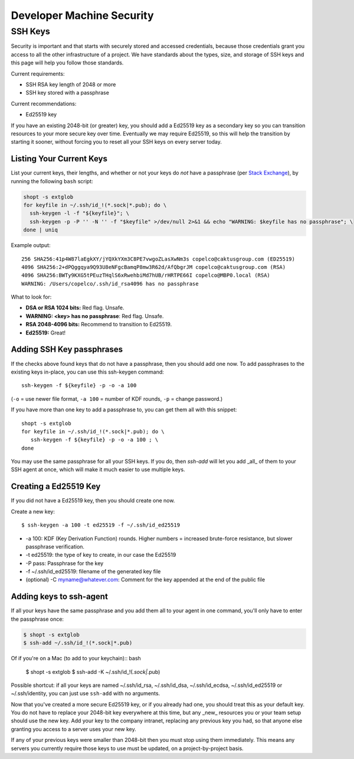 Developer Machine Security
##########################


SSH Keys
========

Security is important and that starts with securely stored and accessed credentials, because those
credentials grant you access to all the other infrastructure of a project. We have standards about
the types, size, and storage of SSH keys and this page will help you follow those standards.

Current requirements:

- SSH RSA key length of 2048 or more
- SSH key stored with a passphrase

Current recommendations:

- Ed25519 key

If you have an existing 2048-bit (or greater) key, you should add a Ed25519 key as a secondary key
so you can transition resources to your more secure key over time. Eventually we may require
Ed25519, so this will help the transition by starting it sooner, without forcing you to reset all
your SSH keys on every server today.


Listing Your Current Keys
-------------------------

List your current keys, their lengths, and whether or not your keys do *not* have a passphrase (per
`Stack Exchange`_), by running the following ``bash`` script:

.. code-block:: bash

    shopt -s extglob
    for keyfile in ~/.ssh/id_!(*.sock|*.pub); do \
      ssh-keygen -l -f "${keyfile}"; \
      ssh-keygen -p -P '' -N '' -f "$keyfile" >/dev/null 2>&1 && echo "WARNING: $keyfile has no passphrase"; \
    done | uniq

Example output::

  256 SHA256:41p4W87laEgkXY/jYQXkYXm3C8PE7vwgoZLasXwNm3s copelco@caktusgroup.com (ED25519)
  4096 SHA256:2+dPQggqya9Q93U8eNFgcBamqP8mw3R62d/AfQbgrJM copelco@caktusgroup.com (RSA)
  4096 SHA256:BWTy9KXG5tPEuzTHqlS6xRwehbiMd7hUB/rHRTPE66I copelco@MBP0.local (RSA)
  WARNING: /Users/copelco/.ssh/id_rsa4096 has no passphrase

What to look for:

* **DSA or RSA 1024 bits:** Red flag. Unsafe.
* **WARNING: <key> has no passphrase**: Red flag. Unsafe.
* **RSA 2048-4096 bits:** Recommend to transition to Ed25519.
* **Ed25519:** Great!

.. _Stack Exchange: https://unix.stackexchange.com/questions/500/how-can-i-determine-if-someones-ssh-key-contains-an-empty-passphrase


Adding SSH Key passphrases
--------------------------

If the checks above found keys that do not have a passphrase, then you should add one now. To add passphrases to the existing keys in-place, you can use this ssh-keygen command::

    ssh-keygen -f ${keyfile} -p -o -a 100

(``-o`` = use newer file format, ``-a 100`` = number of KDF rounds, ``-p`` = change password.)

If you have more than one key to add a passphrase to, you can get them all with this snippet::

    shopt -s extglob
    for keyfile in ~/.ssh/id_!(*.sock|*.pub); do \
       ssh-keygen -f ${keyfile} -p -o -a 100 ; \
    done

You may use the same passphrase for all your SSH keys. If you do, then `ssh-add` will let you add _all_ of them to your
SSH agent at once, which will make it much easier to use multiple keys.


Creating a Ed25519 Key
----------------------

If you did not have a Ed25519 key, then you should create one now.

Create a new key::

    $ ssh-keygen -a 100 -t ed25519 -f ~/.ssh/id_ed25519

* -a 100: KDF (Key Derivation Function) rounds. Higher numbers = increased brute-force resistance, but slower passphrase verification.
* -t ed25519: the type of key to create, in our case the Ed25519
* -P pass: Passphrase for the key
* -f ~/.ssh/id_ed25519: filename of the generated key file
* (optional) -C myname@whatever.com: Comment for the key appended at the end of the public file


Adding keys to ssh-agent
------------------------

If all your keys have the same passphrase and you add them all to your
agent in one command, you'll only have to enter the passphrase once:

.. code-block:: bash

    $ shopt -s extglob
    $ ssh-add ~/.ssh/id_!(*.sock|*.pub)

Of if you're on a Mac (to add to your keychain):: bash

    $ shopt -s extglob
    $ ssh-add -K ~/.ssh/id_!(*.sock|*.pub)

Possible shortcut: if all your keys are named ~/.ssh/id_rsa, ~/.ssh/id_dsa,
~/.ssh/id_ecdsa, ~/.ssh/id_ed25519 or ~/.ssh/identity, you can just use
``ssh-add`` with no arguments.

Now that you've created a more secure Ed25519 key, or if you already had one, you should treat this as your default key. You do not have to replace your 2048-bit key everywhere at this time, but any _new_ resources you or your team setup should use the new key. Add your key to the company intranet, replacing any previous key you had, so that anyone else granting you access to a server uses your new key.

If any of your previous keys were smaller than 2048-bit then you must stop using them immediately. This means any servers you currently require those keys to use must be updated, on a project-by-project basis.

